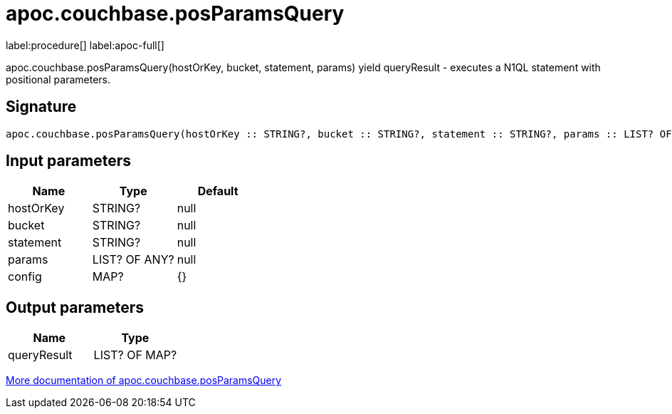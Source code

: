 ////
This file is generated by DocsTest, so don't change it!
////

= apoc.couchbase.posParamsQuery
:page-custom-canonical: https://neo4j.com/labs/apoc/5/overview/apoc.couchbase/apoc.couchbase.posParamsQuery/
:description: This section contains reference documentation for the apoc.couchbase.posParamsQuery procedure.

label:procedure[] label:apoc-full[]

[.emphasis]
apoc.couchbase.posParamsQuery(hostOrKey, bucket, statement, params) yield queryResult - executes a N1QL statement with positional parameters.

== Signature

[source]
----
apoc.couchbase.posParamsQuery(hostOrKey :: STRING?, bucket :: STRING?, statement :: STRING?, params :: LIST? OF ANY?, config = {} :: MAP?) :: (queryResult :: LIST? OF MAP?)
----

== Input parameters
[.procedures, opts=header]
|===
| Name | Type | Default 
|hostOrKey|STRING?|null
|bucket|STRING?|null
|statement|STRING?|null
|params|LIST? OF ANY?|null
|config|MAP?|{}
|===

== Output parameters
[.procedures, opts=header]
|===
| Name | Type 
|queryResult|LIST? OF MAP?
|===

xref::database-integration/couchbase.adoc[More documentation of apoc.couchbase.posParamsQuery,role=more information]

